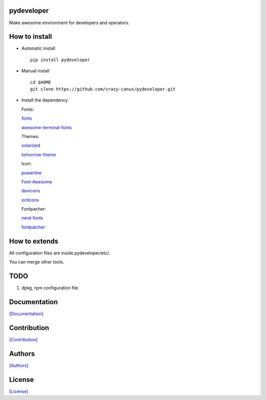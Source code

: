 .. image:: https://img.shields.io/pypi/v/pydeveloper.svg
   :target: https://pypi.python.org/pypi/pydeveloper/

.. image:: https://img.shields.io/pypi/dm/pydeveloper.svg
   :target: https://pypi.python.org/pypi/pydeveloper/

.. image:: https://travis-ci.org/crazy-canux/pydeveloper.svg?branch=master
   :target: https://travis-ci.org/crazy-canux/pydeveloper

===========
pydeveloper
===========

Make awesome environment for developers and operators.

.. figure:: https://github.com/crazy-canux/pydeveloper/blob/master/data/images/all.PNG
   :alt: pic1

.. figure:: https://github.com/crazy-canux/pydeveloper/blob/master/data/images/shell.PNG
   :alt: pic2

.. figure:: https://github.com/crazy-canux/pydeveloper/blob/master/data/images/stardict.PNG
   :alt: pic3

==============
How to install
==============

-  Automatic install

   ::

       pip install pydeveloper

-  Manual install

   ::

       cd $HOME
       git clone https://github.com/crazy-canux/pydeveloper.git

-  Install the dependency

   Fonts:

   `fonts <https://github.com/powerline/fonts>`__

   `awesome-terminal-fonts <https://github.com/gabrielelana/awesome-terminal-fonts>`__

   Themes:

   `solarized <https://github.com/altercation/solarized>`__

   `tomorrow-theme <https://github.com/chriskempson/tomorrow-theme>`__

   Icon:

   `powerline <https://github.com/powerline/powerline>`__

   `Font-Awesome <https://github.com/FortAwesome/Font-Awesome>`__

   `devicons <https://github.com/vorillaz/devicons>`__

   `octicons <https://github.com/primer/octicons>`__

   Fontpacher:

   `nerd-fonts <https://github.com/ryanoasis/nerd-fonts>`__

   `fontpatcher <https://github.com/powerline/fontpatcher>`__

==============
How to extends
==============

All configuration files are inside pydeveloper/etc/.

You can merge other tools.

====
TODO
====

1. dpkg, rpm configuration file.

=============
Documentation
=============

`[Documentation] <http://pydeveloper.readthedocs.io/en/latest/>`_

============
Contribution
============

`[Contribution] <https://github.com/crazy-canux/pydeveloper/blob/master/CONTRIBUTING.rst>`_

=======
Authors
=======

`[Authors] <https://github.com/crazy-canux/pydeveloper/blob/master/AUTHORS.rst>`_

=======
License
=======

`[License] <https://github.com/crazy-canux/pydeveloper/blob/master/LICENSE>`_
